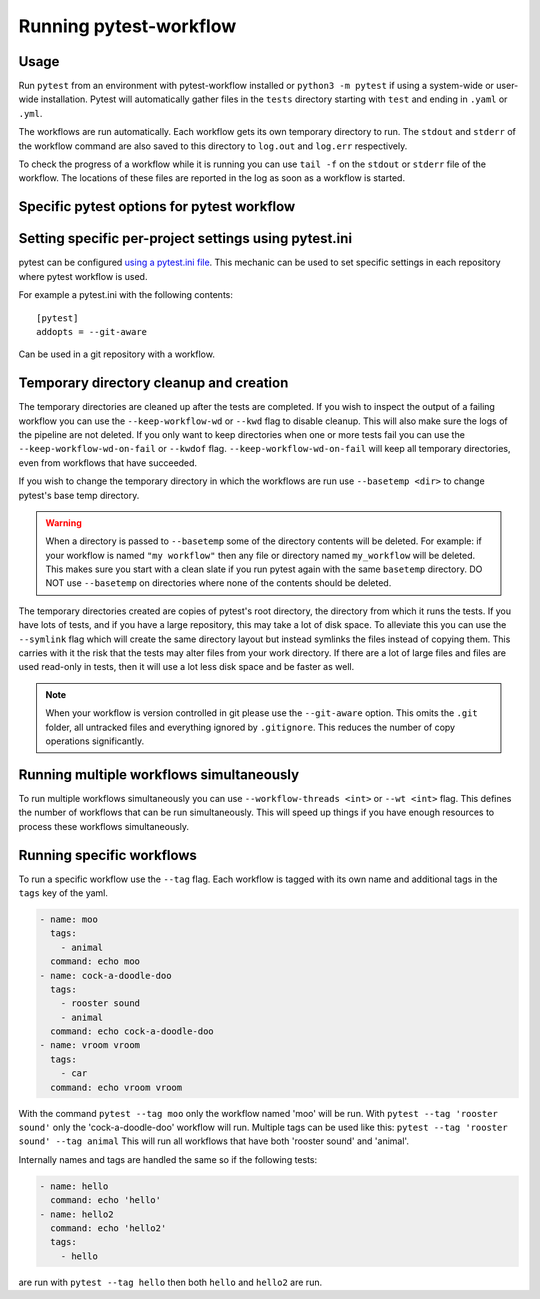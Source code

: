=======================
Running pytest-workflow
=======================

Usage
-----

Run ``pytest`` from an environment with pytest-workflow installed or
``python3 -m pytest`` if using a system-wide or user-wide installation.
Pytest will automatically gather files in the ``tests`` directory starting with
``test`` and ending in ``.yaml`` or ``.yml``.

The workflows are run automatically. Each workflow gets its own temporary
directory to run. The ``stdout`` and ``stderr`` of the workflow command are
also saved to this directory to ``log.out`` and ``log.err`` respectively.

To check the progress of a workflow while it is running you can use ``tail -f``
on the ``stdout`` or ``stderr`` file of the workflow. The locations of these
files are reported in the log as soon as a workflow is started.

Specific pytest options for pytest workflow
------------------------------------------------

.. argparse::
    :module: pytest_workflow.plugin
    :func: __pytest_workflow_cli
    :prog: pytest

Setting specific per-project settings using pytest.ini
-----------------------------------------------------------------
pytest can be configured `using a pytest.ini file
<https://docs.pytest.org/en/7.1.x/reference/customize.html#pytest-ini>`_.
This mechanic can be used to set specific settings in each repository
where pytest workflow is used.

For example a pytest.ini with the following contents::

    [pytest]
    addopts = --git-aware

Can be used in a git repository with a workflow.

Temporary directory cleanup and creation
----------------------------------------

The temporary directories are cleaned up after the tests are completed.
If you wish to inspect the output of a failing
workflow you can use the ``--keep-workflow-wd`` or ``--kwd`` flag to disable
cleanup. This will also make sure the logs of the pipeline are not deleted.
If you only want to keep directories when one or more tests fail you can use
the ``--keep-workflow-wd-on-fail`` or ``--kwdof`` flag.
``--keep-workflow-wd-on-fail`` will keep all temporary directories, even from
workflows that have succeeded.

If you wish to change the temporary directory in which the workflows are run
use ``--basetemp <dir>`` to change pytest's base temp directory.

.. warning::

  When a directory is passed to ``--basetemp`` some of the directory
  contents will be deleted. For example: if your workflow is named
  ``"my workflow"`` then any file or directory named ``my_workflow`` will be
  deleted. This makes sure you start with a clean slate if you run pytest
  again with the same ``basetemp`` directory.
  DO NOT use ``--basetemp`` on directories where none of the
  contents should be deleted.

The temporary directories created are copies of pytest's root directory, the
directory from which it runs the tests. If you have lots of tests, and if you
have a large repository, this may take a lot of disk space. To alleviate this
you can use the ``--symlink`` flag which will create the same directory layout
but instead symlinks the files instead of copying them. This carries with it
the risk that the tests may alter files from your work directory. If there are
a lot of large files and files are used read-only in tests, then it will use a
lot less disk space and be faster as well.

.. note::

    When your workflow is version controlled in git please use the
    ``--git-aware`` option. This omits the ``.git`` folder, all untracked
    files and everything ignored by ``.gitignore``. This reduces the number of
    copy operations significantly.


Running multiple workflows simultaneously
-----------------------------------------

To run multiple workflows simultaneously you can use
``--workflow-threads <int>`` or ``--wt <int>`` flag. This defines the number
of workflows that can be run simultaneously. This will speed up things if
you have enough resources to process these workflows simultaneously.

Running specific workflows
----------------------------
To run a specific workflow use the ``--tag`` flag. Each workflow is tagged with
its own name and additional tags in the ``tags`` key of the yaml.

.. code-block:: yaml

  - name: moo
    tags:
      - animal
    command: echo moo
  - name: cock-a-doodle-doo
    tags:
      - rooster sound
      - animal
    command: echo cock-a-doodle-doo
  - name: vroom vroom
    tags:
      - car
    command: echo vroom vroom

With the command ``pytest --tag moo`` only the workflow named 'moo' will be
run. With ``pytest --tag 'rooster sound'`` only the 'cock-a-doodle-doo'
workflow will run. Multiple tags can be used like this:
``pytest --tag 'rooster sound' --tag animal`` This will run all workflows that
have both 'rooster sound' and 'animal'.

Internally names and tags are handled the same so if the following tests:

.. code-block:: yaml

  - name: hello
    command: echo 'hello'
  - name: hello2
    command: echo 'hello2'
    tags:
      - hello

are run with ``pytest --tag hello`` then both ``hello`` and ``hello2`` are run.
